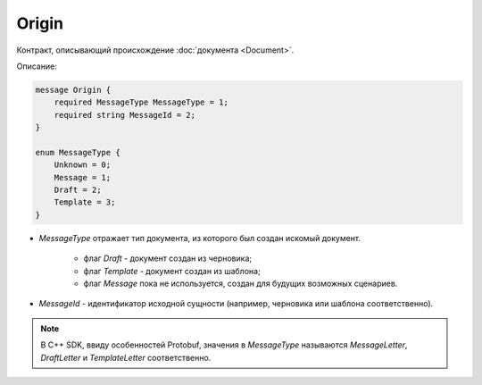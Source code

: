 Origin
======

Контракт, описывающий происхождение :doc:`документа <Document>`.

Описание:

.. code-block:: protobuf

    message Origin {
        required MessageType MessageType = 1;
        required string MessageId = 2;
    }

    enum MessageType {
        Unknown = 0;
        Message = 1;
        Draft = 2;
        Template = 3;
    }	

- *MessageType* отражает тип документа, из которого был создан искомый документ. 

    - флаг *Draft* - документ создан из черновика;

    - флаг *Template* - документ создан из шаблона;

    - флаг *Message* пока не используется, создан для будущих возможных сценариев.

- *MessageId* - идентификатор исходной сущности (например, черновика или шаблона соответственно).

.. note::
   В C++ SDK, ввиду особенностей Protobuf, значения в *MessageType* называются *MessageLetter*, *DraftLetter* и *TemplateLetter* соответственно.